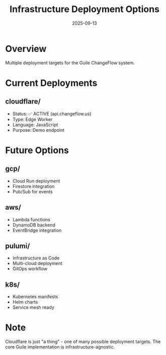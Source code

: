 #+TITLE: Infrastructure Deployment Options
#+DATE: 2025-09-13

* Overview

Multiple deployment targets for the Guile ChangeFlow system.

* Current Deployments

** cloudflare/
- Status: ✅ ACTIVE (api.changeflow.us)
- Type: Edge Worker
- Language: JavaScript
- Purpose: Demo endpoint

* Future Options

** gcp/
- Cloud Run deployment
- Firestore integration
- Pub/Sub for events

** aws/
- Lambda functions
- DynamoDB backend
- EventBridge integration

** pulumi/
- Infrastructure as Code
- Multi-cloud deployment
- GitOps workflow

** k8s/
- Kubernetes manifests
- Helm charts
- Service mesh ready

* Note

Cloudflare is just "a thing" - one of many possible deployment targets.
The core Guile implementation is infrastructure-agnostic.
